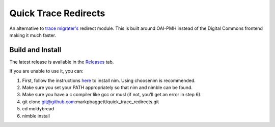 Quick Trace Redirects
=====================

.. image:: https://github.com/markpbaggett/quick_trace_redirects/workflows/Build%20and%20Test/badge.svg
  :alt: Github Build

An alternative to `trace migrater's <https://github.com/markpbaggett/trace_migrater>`_ redirect module. This is built around OAI-PMH instead of the Digital Commons frontend making it much faster.

Build and Install
-----------------

The latest release is available in the `Releases <https://github.com/markpbaggett/quick_trace_redirects/releases>`_ tab.

If you are unable to use it, you can:

1. First, follow the instructions `here <https://nim-lang.org/install.html>`_ to install nim. Using choosenim is recommended.
2. Make sure you set your PATH appropriately so that nim and nimble can be found.
3. Make sure you have a c compiler like gcc or musl (if not, you'll get an error in step 6).
4. git clone git@github.com:markpbaggett/quick_trace_redirects.git
5. cd moldybread
6. nimble install

